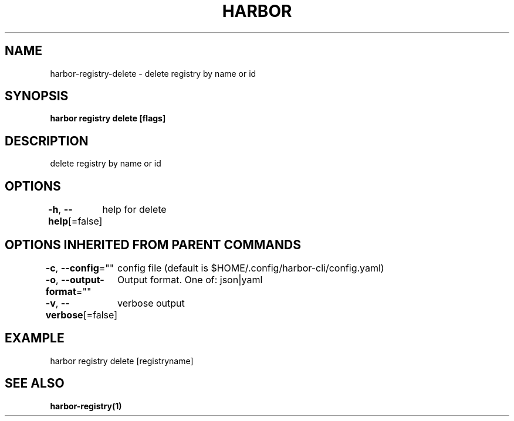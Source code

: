 .nh
.TH "HARBOR" "1"  "Habor Community" "Harbor User Mannuals"

.SH NAME
harbor-registry-delete - delete registry by name or id


.SH SYNOPSIS
\fBharbor registry delete [flags]\fP


.SH DESCRIPTION
delete registry by name or id


.SH OPTIONS
\fB-h\fP, \fB--help\fP[=false]
	help for delete


.SH OPTIONS INHERITED FROM PARENT COMMANDS
\fB-c\fP, \fB--config\fP=""
	config file (default is $HOME/.config/harbor-cli/config.yaml)

.PP
\fB-o\fP, \fB--output-format\fP=""
	Output format. One of: json|yaml

.PP
\fB-v\fP, \fB--verbose\fP[=false]
	verbose output


.SH EXAMPLE
.EX
harbor registry delete [registryname]
.EE


.SH SEE ALSO
\fBharbor-registry(1)\fP